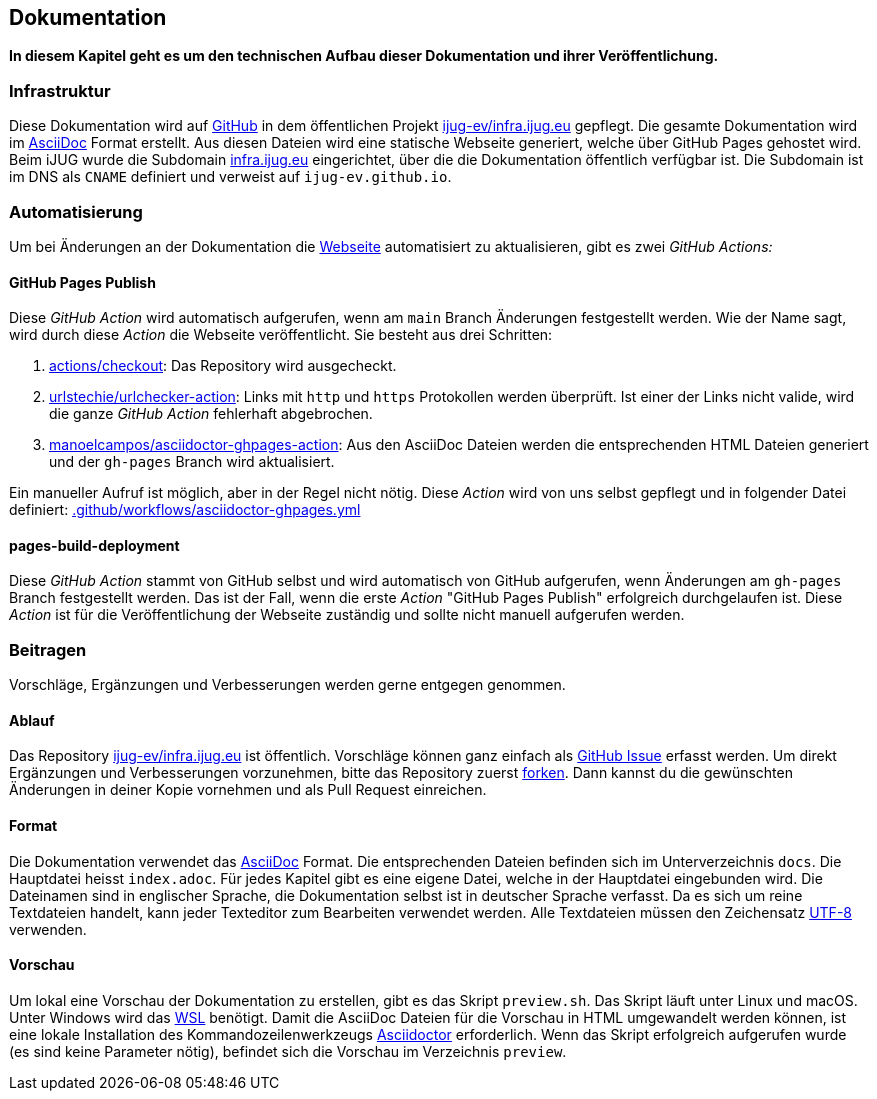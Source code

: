 == Dokumentation

*In diesem Kapitel geht es um den technischen Aufbau dieser Dokumentation und ihrer Veröffentlichung.*

=== Infrastruktur

Diese Dokumentation wird auf https://github.com/[GitHub] in dem öffentlichen Projekt https://github.com/ijug-ev/infra.ijug.eu[ijug-ev/infra.ijug.eu] gepflegt. Die gesamte Dokumentation wird im https://asciidoc.org/[AsciiDoc] Format erstellt. Aus diesen Dateien wird eine statische Webseite generiert, welche über GitHub Pages gehostet wird. Beim iJUG wurde die Subdomain https://infra.ijug.eu/[infra.ijug.eu] eingerichtet, über die die Dokumentation öffentlich verfügbar ist. Die Subdomain ist im DNS als `CNAME` definiert und verweist auf `ijug-ev.github.io`.

=== Automatisierung

Um bei Änderungen an der Dokumentation die https://infra.ijug.eu/[Webseite] automatisiert zu aktualisieren, gibt es zwei _GitHub Actions:_

==== GitHub Pages Publish

Diese _GitHub Action_ wird automatisch aufgerufen, wenn am `main` Branch Änderungen festgestellt werden. Wie der Name sagt, wird durch diese _Action_ die Webseite veröffentlicht. Sie besteht aus drei Schritten:

. https://github.com/actions/checkout[actions/checkout]: Das Repository wird ausgecheckt.
. https://github.com/urlstechie/urlchecker-action[urlstechie/urlchecker-action]: Links mit `http` und `https` Protokollen werden überprüft. Ist einer der Links nicht valide, wird die ganze _GitHub Action_ fehlerhaft abgebrochen.
. https://github.com/manoelcampos/asciidoctor-ghpages-action[manoelcampos/asciidoctor-ghpages-action]: Aus den AsciiDoc Dateien werden die entsprechenden HTML Dateien generiert und der `gh-pages` Branch wird aktualisiert.

Ein manueller Aufruf ist möglich, aber in der Regel nicht nötig. Diese _Action_ wird von uns selbst gepflegt und in folgender Datei definiert: https://github.com/ijug-ev/infra.ijug.eu/blob/main/.github/workflows/asciidoctor-ghpages.yml[.github/workflows/asciidoctor-ghpages.yml]

==== pages-build-deployment

Diese _GitHub Action_ stammt von GitHub selbst und wird automatisch von GitHub aufgerufen, wenn Änderungen am `gh-pages` Branch festgestellt werden. Das ist der Fall, wenn die erste _Action_ "GitHub Pages Publish" erfolgreich durchgelaufen ist. Diese _Action_ ist für die Veröffentlichung der Webseite zuständig und sollte nicht manuell aufgerufen werden.

=== Beitragen

Vorschläge, Ergänzungen und Verbesserungen werden gerne entgegen genommen.

==== Ablauf

Das Repository https://github.com/ijug-ev/infra.ijug.eu[ijug-ev/infra.ijug.eu] ist öffentlich. Vorschläge können ganz einfach als https://github.com/ijug-ev/infra.ijug.eu/issues[GitHub Issue] erfasst werden. Um direkt Ergänzungen und Verbesserungen vorzunehmen, bitte das Repository zuerst https://github.com/ijug-ev/infra.ijug.eu/fork[forken]. Dann kannst du die gewünschten Änderungen in deiner Kopie vornehmen und als Pull Request einreichen.

==== Format

Die Dokumentation verwendet das https://asciidoc.org/[AsciiDoc] Format. Die entsprechenden Dateien befinden sich im Unterverzeichnis `docs`. Die Hauptdatei heisst `index.adoc`. Für jedes Kapitel gibt es eine eigene Datei, welche in der Hauptdatei eingebunden wird. Die Dateinamen sind in englischer Sprache, die Dokumentation selbst ist in deutscher Sprache verfasst. Da es sich um reine Textdateien handelt, kann jeder Texteditor zum Bearbeiten verwendet werden. Alle Textdateien müssen den Zeichensatz https://de.wikipedia.org/wiki/UTF-8[UTF-8] verwenden.

==== Vorschau

Um lokal eine Vorschau der Dokumentation zu erstellen, gibt es das Skript `preview.sh`. Das Skript läuft unter Linux und macOS. Unter Windows wird das https://de.wikipedia.org/wiki/Windows-Subsystem_f%C3%BCr_Linux[WSL] benötigt. Damit die AsciiDoc Dateien für die Vorschau in HTML umgewandelt werden können, ist eine lokale Installation des Kommandozeilenwerkzeugs https://asciidoctor.org/[Asciidoctor] erforderlich. Wenn das Skript erfolgreich aufgerufen wurde (es sind keine Parameter nötig), befindet sich die Vorschau im Verzeichnis `preview`.
